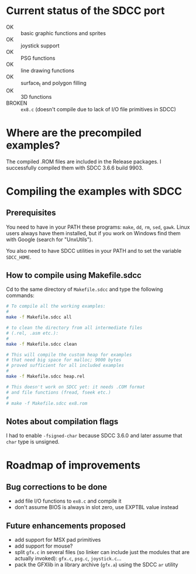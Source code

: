 * Current status of the SDCC port

- OK :: basic graphic functions and sprites
- OK :: joystick support
- OK :: PSG functions
- OK :: line drawing functions
- OK :: surface_t and polygon filling
- OK :: 3D functions
- BROKEN :: ~ex8.c~ (doesn't compile due to lack of I/O file
            primitives in SDCC)

* Where are the precompiled examples?
The compiled .ROM files are included in the Release packages. I successfully compiled them with SDCC 3.6.6 build 9903.

* Compiling the examples with SDCC
** Prerequisites
You need to have in your PATH these programs: ~make~, ~dd~, ~rm~, ~sed~,
~gawk~. Linux users always have them installed, but if you work on
Windows find them with Google (search for "UnxUtils").

You also need to have SDCC utilities in your PATH and to set the variable
~SDCC_HOME~.
** How to compile using Makefile.sdcc
Cd to the same directory of ~Makefile.sdcc~ and type the following
commands:

#+BEGIN_SRC sh
  # To compile all the working examples:
  #
  make -f Makefile.sdcc all

  # to clean the directory from all intermediate files
  # (.rel, .asm etc.):
  #
  make -f Makefile.sdcc clean

  # This will compile the custom heap for examples
  # that need big space for malloc; 9000 bytes
  # proved sufficient for all included examples
  #
  make -f Makefile.sdcc heap.rel

  # This doesn't work on SDCC yet: it needs .COM format
  # and file functions (fread, fseek etc.)
  #
  # make -f Makefile.sdcc ex8.rom

#+END_SRC

** Notes about compilation flags
I had to enable ~-fsigned-char~ because SDCC 3.6.0 and later assume that ~char~ type is unsigned.

* Roadmap of improvements
** Bug corrections to be done
  - add file I/O functions to ~ex8.c~ and compile it
  - don't assume BIOS is always in slot zero, use EXPTBL value instead
  
** Future enhancements proposed
  - add support for MSX pad primitives
  - add support for mouse?
  - split ~gfx.c~ in several files (so linker can include just the
    modules that are actually invoked): ~gfx.c~, ~psg.c~, ~joystick.c~...
  - pack the GFXlib in a library archive (~gfx.a~) using the SDCC ~ar~ utility

